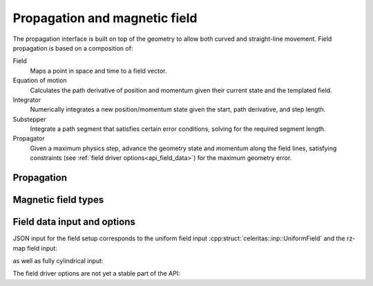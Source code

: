 .. Copyright Celeritas contributors: see top-level COPYRIGHT file for details
.. SPDX-License-Identifier: CC-BY-4.0

Propagation and magnetic field
==============================

The propagation interface is built on top of the geometry to allow both curved
and straight-line movement. Field propagation is based on a composition of:

Field
  Maps a point in space and time to a field vector.
Equation of motion
  Calculates the path derivative of position and momentum given their current
  state and the templated field.
Integrator
  Numerically integrates a new position/momentum state given the start,
  path derivative, and step length.
Substepper
  Integrate a path segment that satisfies certain error conditions, solving for
  the required segment length.
Propagator
  Given a maximum physics step, advance the geometry state and momentum along
  the field lines, satisfying constraints (see :ref:`field driver
  options<api_field_data>`) for the maximum geometry error.

.. _api_propagation:

Propagation
-----------

.. doxygenclass:: celeritas::LinearPropagator

.. doxygenclass:: celeritas::FieldPropagator

.. doxygenfunction:: celeritas::make_mag_field_propagator

Magnetic field types
--------------------

.. doxygenclass:: celeritas::UniformField

.. doxygenclass:: celeritas::RZMapField

.. doxygenclass:: celeritas::CylMapField

.. _api_field_data:

Field data input and options
----------------------------

JSON input for the field setup corresponds to the uniform field input
:cpp:struct:`celeritas::inp::UniformField` and the rz-map field input:

.. doxygenstruct:: celeritas::RZMapFieldInput
   :members:
   :no-link:

as well as fully cylindrical input:

.. doxygenstruct:: celeritas::CylMapFieldInput
   :members:
   :no-link:

The field driver options are not yet a stable part of the API:

.. doxygenstruct:: celeritas::FieldDriverOptions
   :members:
   :no-link:

